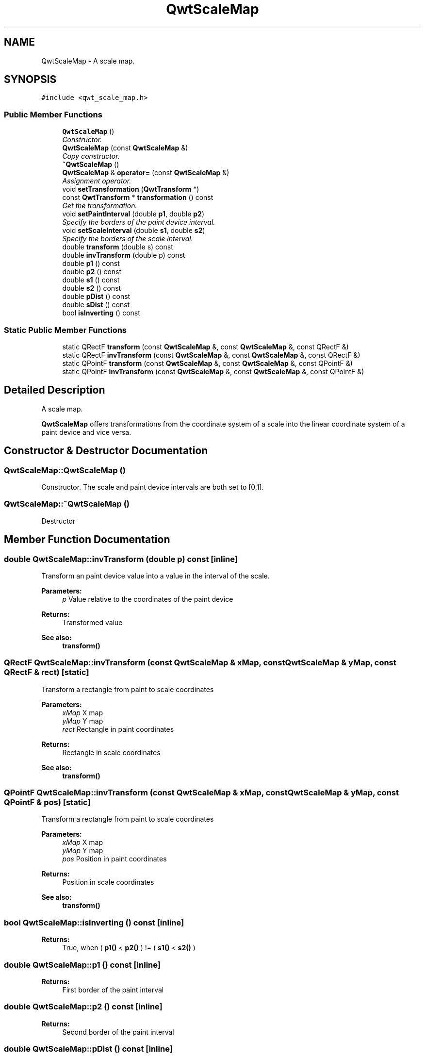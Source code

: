 .TH "QwtScaleMap" 3 "Mon Jun 13 2016" "Version 6.1.3" "Qwt User's Guide" \" -*- nroff -*-
.ad l
.nh
.SH NAME
QwtScaleMap \- A scale map\&.  

.SH SYNOPSIS
.br
.PP
.PP
\fC#include <qwt_scale_map\&.h>\fP
.SS "Public Member Functions"

.in +1c
.ti -1c
.RI "\fBQwtScaleMap\fP ()"
.br
.RI "\fIConstructor\&. \fP"
.ti -1c
.RI "\fBQwtScaleMap\fP (const \fBQwtScaleMap\fP &)"
.br
.RI "\fICopy constructor\&. \fP"
.ti -1c
.RI "\fB~QwtScaleMap\fP ()"
.br
.ti -1c
.RI "\fBQwtScaleMap\fP & \fBoperator=\fP (const \fBQwtScaleMap\fP &)"
.br
.RI "\fIAssignment operator\&. \fP"
.ti -1c
.RI "void \fBsetTransformation\fP (\fBQwtTransform\fP *)"
.br
.ti -1c
.RI "const \fBQwtTransform\fP * \fBtransformation\fP () const "
.br
.RI "\fIGet the transformation\&. \fP"
.ti -1c
.RI "void \fBsetPaintInterval\fP (double \fBp1\fP, double \fBp2\fP)"
.br
.RI "\fISpecify the borders of the paint device interval\&. \fP"
.ti -1c
.RI "void \fBsetScaleInterval\fP (double \fBs1\fP, double \fBs2\fP)"
.br
.RI "\fISpecify the borders of the scale interval\&. \fP"
.ti -1c
.RI "double \fBtransform\fP (double s) const "
.br
.ti -1c
.RI "double \fBinvTransform\fP (double p) const "
.br
.ti -1c
.RI "double \fBp1\fP () const "
.br
.ti -1c
.RI "double \fBp2\fP () const "
.br
.ti -1c
.RI "double \fBs1\fP () const "
.br
.ti -1c
.RI "double \fBs2\fP () const "
.br
.ti -1c
.RI "double \fBpDist\fP () const "
.br
.ti -1c
.RI "double \fBsDist\fP () const "
.br
.ti -1c
.RI "bool \fBisInverting\fP () const "
.br
.in -1c
.SS "Static Public Member Functions"

.in +1c
.ti -1c
.RI "static QRectF \fBtransform\fP (const \fBQwtScaleMap\fP &, const \fBQwtScaleMap\fP &, const QRectF &)"
.br
.ti -1c
.RI "static QRectF \fBinvTransform\fP (const \fBQwtScaleMap\fP &, const \fBQwtScaleMap\fP &, const QRectF &)"
.br
.ti -1c
.RI "static QPointF \fBtransform\fP (const \fBQwtScaleMap\fP &, const \fBQwtScaleMap\fP &, const QPointF &)"
.br
.ti -1c
.RI "static QPointF \fBinvTransform\fP (const \fBQwtScaleMap\fP &, const \fBQwtScaleMap\fP &, const QPointF &)"
.br
.in -1c
.SH "Detailed Description"
.PP 
A scale map\&. 

\fBQwtScaleMap\fP offers transformations from the coordinate system of a scale into the linear coordinate system of a paint device and vice versa\&. 
.SH "Constructor & Destructor Documentation"
.PP 
.SS "QwtScaleMap::QwtScaleMap ()"

.PP
Constructor\&. The scale and paint device intervals are both set to [0,1]\&. 
.SS "QwtScaleMap::~QwtScaleMap ()"
Destructor 
.SH "Member Function Documentation"
.PP 
.SS "double QwtScaleMap::invTransform (double p) const\fC [inline]\fP"
Transform an paint device value into a value in the interval of the scale\&.
.PP
\fBParameters:\fP
.RS 4
\fIp\fP Value relative to the coordinates of the paint device 
.RE
.PP
\fBReturns:\fP
.RS 4
Transformed value
.RE
.PP
\fBSee also:\fP
.RS 4
\fBtransform()\fP 
.RE
.PP

.SS "QRectF QwtScaleMap::invTransform (const \fBQwtScaleMap\fP & xMap, const \fBQwtScaleMap\fP & yMap, const QRectF & rect)\fC [static]\fP"
Transform a rectangle from paint to scale coordinates
.PP
\fBParameters:\fP
.RS 4
\fIxMap\fP X map 
.br
\fIyMap\fP Y map 
.br
\fIrect\fP Rectangle in paint coordinates 
.RE
.PP
\fBReturns:\fP
.RS 4
Rectangle in scale coordinates 
.RE
.PP
\fBSee also:\fP
.RS 4
\fBtransform()\fP 
.RE
.PP

.SS "QPointF QwtScaleMap::invTransform (const \fBQwtScaleMap\fP & xMap, const \fBQwtScaleMap\fP & yMap, const QPointF & pos)\fC [static]\fP"
Transform a rectangle from paint to scale coordinates
.PP
\fBParameters:\fP
.RS 4
\fIxMap\fP X map 
.br
\fIyMap\fP Y map 
.br
\fIpos\fP Position in paint coordinates 
.RE
.PP
\fBReturns:\fP
.RS 4
Position in scale coordinates 
.RE
.PP
\fBSee also:\fP
.RS 4
\fBtransform()\fP 
.RE
.PP

.SS "bool QwtScaleMap::isInverting () const\fC [inline]\fP"

.PP
\fBReturns:\fP
.RS 4
True, when ( \fBp1()\fP < \fBp2()\fP ) != ( \fBs1()\fP < \fBs2()\fP ) 
.RE
.PP

.SS "double QwtScaleMap::p1 () const\fC [inline]\fP"

.PP
\fBReturns:\fP
.RS 4
First border of the paint interval 
.RE
.PP

.SS "double QwtScaleMap::p2 () const\fC [inline]\fP"

.PP
\fBReturns:\fP
.RS 4
Second border of the paint interval 
.RE
.PP

.SS "double QwtScaleMap::pDist () const\fC [inline]\fP"

.PP
\fBReturns:\fP
.RS 4
qwtAbs(\fBp2()\fP - \fBp1()\fP) 
.RE
.PP

.SS "double QwtScaleMap::s1 () const\fC [inline]\fP"

.PP
\fBReturns:\fP
.RS 4
First border of the scale interval 
.RE
.PP

.SS "double QwtScaleMap::s2 () const\fC [inline]\fP"

.PP
\fBReturns:\fP
.RS 4
Second border of the scale interval 
.RE
.PP

.SS "double QwtScaleMap::sDist () const\fC [inline]\fP"

.PP
\fBReturns:\fP
.RS 4
qwtAbs(\fBs2()\fP - \fBs1()\fP) 
.RE
.PP

.SS "void QwtScaleMap::setPaintInterval (double p1, double p2)"

.PP
Specify the borders of the paint device interval\&. 
.PP
\fBParameters:\fP
.RS 4
\fIp1\fP first border 
.br
\fIp2\fP second border 
.RE
.PP

.SS "void QwtScaleMap::setScaleInterval (double s1, double s2)"

.PP
Specify the borders of the scale interval\&. 
.PP
\fBParameters:\fP
.RS 4
\fIs1\fP first border 
.br
\fIs2\fP second border 
.RE
.PP
\fBWarning:\fP
.RS 4
scales might be aligned to transformation depending boundaries 
.RE
.PP

.SS "void QwtScaleMap::setTransformation (\fBQwtTransform\fP * transform)"
Initialize the map with a transformation 
.SS "double QwtScaleMap::transform (double s) const\fC [inline]\fP"
Transform a point related to the scale interval into an point related to the interval of the paint device
.PP
\fBParameters:\fP
.RS 4
\fIs\fP Value relative to the coordinates of the scale 
.RE
.PP
\fBReturns:\fP
.RS 4
Transformed value
.RE
.PP
\fBSee also:\fP
.RS 4
\fBinvTransform()\fP 
.RE
.PP

.SS "QRectF QwtScaleMap::transform (const \fBQwtScaleMap\fP & xMap, const \fBQwtScaleMap\fP & yMap, const QRectF & rect)\fC [static]\fP"
Transform a rectangle from scale to paint coordinates
.PP
\fBParameters:\fP
.RS 4
\fIxMap\fP X map 
.br
\fIyMap\fP Y map 
.br
\fIrect\fP Rectangle in scale coordinates 
.RE
.PP
\fBReturns:\fP
.RS 4
Rectangle in paint coordinates
.RE
.PP
\fBSee also:\fP
.RS 4
\fBinvTransform()\fP 
.RE
.PP

.SS "QPointF QwtScaleMap::transform (const \fBQwtScaleMap\fP & xMap, const \fBQwtScaleMap\fP & yMap, const QPointF & pos)\fC [static]\fP"
Transform a point from scale to paint coordinates
.PP
\fBParameters:\fP
.RS 4
\fIxMap\fP X map 
.br
\fIyMap\fP Y map 
.br
\fIpos\fP Position in scale coordinates 
.RE
.PP
\fBReturns:\fP
.RS 4
Position in paint coordinates
.RE
.PP
\fBSee also:\fP
.RS 4
\fBinvTransform()\fP 
.RE
.PP


.SH "Author"
.PP 
Generated automatically by Doxygen for Qwt User's Guide from the source code\&.
